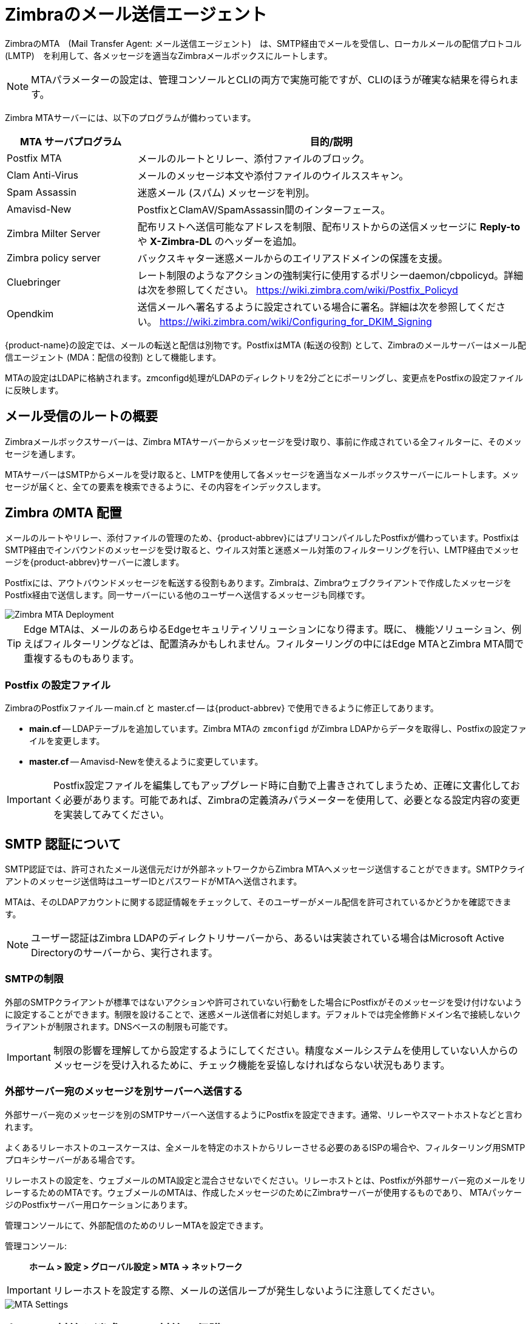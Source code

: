 = Zimbraのメール送信エージェント

ZimbraのMTA　(Mail Transfer Agent: メール送信エージェント)　は、SMTP経由でメールを受信し、ローカルメールの配信プロトコル　(LMTP)　を利用して、各メッセージを適当なZimbraメールボックスにルートします。

[NOTE]
MTAパラメーターの設定は、管理コンソールとCLIの両方で実施可能ですが、CLIのほうが確実な結果を得られます。

Zimbra MTAサーバーには、以下のプログラムが備わっています。

[cols="1,3",options="header",]
|=======================================================================
|*MTA サーバプログラム* |*目的/説明*
|Postfix MTA |
メールのルートとリレー、添付ファイルのブロック。

|Clam Anti-Virus |
メールのメッセージ本文や添付ファイルのウイルススキャン。

|Spam Assassin |
迷惑メール (スパム) メッセージを判別。

|Amavisd-New |
PostfixとClamAV/SpamAssassin間のインターフェース。

|Zimbra Milter Server |
配布リストへ送信可能なアドレスを制限、配布リストからの送信メッセージに *Reply-to* や *X-Zimbra-DL* のヘッダーを追加。

|Zimbra policy server |
バックスキャター迷惑メールからのエイリアスドメインの保護を支援。

|Cluebringer |
レート制限のようなアクションの強制実行に使用するポリシーdaemon/cbpolicyd。詳細は次を参照してください。 https://wiki.zimbra.com/wiki/Postfix_Policyd

|Opendkim |
送信メールへ署名するように設定されている場合に署名。詳細は次を参照してください。 https://wiki.zimbra.com/wiki/Configuring_for_DKIM_Signing
|=======================================================================

{product-name}の設定では、メールの転送と配信は別物です。PostfixはMTA (転送の役割) として、Zimbraのメールサーバーはメール配信エージェント (MDA：配信の役割) として機能します。

MTAの設定はLDAPに格納されます。zmconfigd処理がLDAPのディレクトリを2分ごとにポーリングし、変更点をPostfixの設定ファイルに反映します。

== メール受信のルートの概要

Zimbraメールボックスサーバーは、Zimbra MTAサーバーからメッセージを受け取り、事前に作成されている全フィルターに、そのメッセージを通します。

MTAサーバーはSMTPからメールを受け取ると、LMTPを使用して各メッセージを適当なメールボックスサーバーにルートします。メッセージが届くと、全ての要素を検索できるように、その内容をインデックスします。

== Zimbra のMTA 配置

メールのルートやリレー、添付ファイルの管理のため、{product-abbrev}にはプリコンパイルしたPostfixが備わっています。PostfixはSMTP経由でインバウンドのメッセージを受け取ると、ウイルス対策と迷惑メール対策のフィルターリングを行い、LMTP経由でメッセージを{product-abbrev}サーバーに渡します。

Postfixには、アウトバウンドメッセージを転送する役割もあります。Zimbraは、Zimbraウェブクライアントで作成したメッセージをPostfix経由で送信します。同一サーバーにいる他のユーザーへ送信するメッセージも同様です。

image::ja_jp/mta_deployment.png[Zimbra MTA Deployment]

[TIP]
Edge MTAは、メールのあらゆるEdgeセキュリティソリューションになり得ます。既に、 機能ソリューション、例えばフィルターリングなどは、配置済みかもしれません。フィルターリングの中にはEdge MTAとZimbra MTA間で重複するものもあります。

=== Postfix の設定ファイル

ZimbraのPostfixファイル -- main.cf と master.cf -- は{product-abbrev} で使用できるように修正してあります。

* *main.cf* -- LDAPテーブルを追加しています。Zimbra MTAの `zmconfigd` がZimbra LDAPからデータを取得し、Postfixの設定ファイルを変更します。
* *master.cf* -- Amavisd-Newを使えるように変更しています。

[IMPORTANT]
Postfix設定ファイルを編集してもアップグレード時に自動で上書きされてしまうため、正確に文書化しておく必要があります。可能であれば、Zimbraの定義済みパラメーターを使用して、必要となる設定内容の変更を実装してみてください。

== SMTP 認証について

SMTP認証では、許可されたメール送信元だけが外部ネットワークからZimbra MTAへメッセージ送信することができます。SMTPクライアントのメッセージ送信時はユーザーIDとパスワードがMTAへ送信されます。

MTAは、そのLDAPアカウントに関する認証情報をチェックして、そのユーザーがメール配信を許可されているかどうかを確認できます。

[NOTE]
ユーザー認証はZimbra LDAPのディレクトリサーバーから、あるいは実装されている場合はMicrosoft Active Directoryのサーバーから、実行されます。

=== SMTPの制限

外部のSMTPクライアントが標準ではないアクションや許可されていない行動をした場合にPostfixがそのメッセージを受け付けないように設定することができます。制限を設けることで、迷惑メール送信者に対処します。デフォルトでは完全修飾ドメイン名で接続しないクライアントが制限されます。DNSベースの制限も可能です。

[IMPORTANT]
制限の影響を理解してから設定するようにしてください。精度なメールシステムを使用していない人からのメッセージを受け入れるために、チェック機能を妥協しなければならない状況もあります。

=== 外部サーバー宛のメッセージを別サーバーへ送信する

外部サーバー宛のメッセージを別のSMTPサーバーへ送信するようにPostfixを設定できます。通常、リレーやスマートホストなどと言われます。

よくあるリレーホストのユースケースは、全メールを特定のホストからリレーさせる必要のあるISPの場合や、フィルターリング用SMTPプロキシサーバーがある場合です。

リレーホストの設定を、ウェブメールのMTA設定と混合させないでください。リレーホストとは、Postfixが外部サーバー宛のメールをリレーするためのMTAです。ウェブメールのMTAは、作成したメッセージのためにZimbraサーバーが使用するものであり、 MTAパッケージのPostfixサーバー用ロケーションにあります。

管理コンソールにて、外部配信のためのリレーMTAを設定できます。

管理コンソール: ::
*ホーム > 設定 > グローバル設定 > MTA -> ネットワーク*

[IMPORTANT]
リレーホストを設定する際、メールの送信ループが発生しないように注意してください。

image::ja_jp/sending_non_local_mail_to_different_server.png[MTA Settings]

== ウイルス対策と迷惑メール対策の保護

Amavisd-Newのユーティリティは、Zimbra MTA とClam Anti-Virus (ClamAV)やSpamAssassinスキャナー間のインタフェースです。

=== ウイルス対策の保護

Clam AntiVirusは、{product-abbrev}サーバーごとに使用可能なウイルス対策ソフトです。

このソフトは、ウイルスが含まれていると判別されたメッセージを検疫用メールボックスへ移動するように設定されています。デフォルトでは、Zimbra MTAはClamAVのウイルス対策の更新を2時間ごとにチェックします。

管理コンソールからウイルス対策の設定を変更できます。

管理コンソール: ::
*Home > 設定 > グローバル設定 > AS/AV -> ウィルス対策設定*

image::ja_jp/anti_virus_protection.png[Anti-Virus Protection]

[NOTE]
ClamAVのウェブサイトからHTTP経由で更新を取得します。

==== 送信するメールの添付ファイルをスキャンする

Zimbraウェブクライアントを使用して送信されるメッセージの添付ファイルに対し、リアルタイムスキャンを実施できます。スキャンが有効な場合、ファイルがメールに添付されると、メッセージの送信前にClamAVによってスキャンされます。ClamAVがウイルスを検出すると、メッセージへのファイル添付がブロックされます。デフォルトでは、シングルノード環境の場合にスキャンが有効化されています。

シングルノード環境でスキャンを有効化するには、以下を実行します。

[source, bash]
----
zmprov mcf zimbraAttachmentsScanURL clam://localhost:3310/
zmprov mcf zimbraAttachmentsScanEnabled TRUE
----

マルチノード環境でスキャンを有効化する場合

1.  ClamAVスキャンを処理するMTAノードを指定してください。
2.  以下を実行し、有効化してください。
+
[source, bash]
----
zmprov ms <mta_server> zimbraClamAVBindAddress <mta_server>
zmprov mcf zimbraAttachmentsScanURL clam://<mta_server>:3310/
zmprov mcf zimbraAttachmentsScanEnabled TRUE
----

=== 迷惑メール対策の保護

Zimbraは迷惑メールの判別に、Berkeley DBのデータベースまたはMariaDBのデータベースに保存している学習データを使ってSpamAssassinを利用します。更に、メールサーバーのオーバーロードを防止するPostscreen機能の利用も可能です。これらについては以下のトピックスに記載しています。

* <<spam_assassin_methods,SpamAssassinを利用した迷惑メール対策>>
* <<postscreen_methods,PostScreenを利用した迷惑メール対策>>

[[spam_assassin_methods]]
==== SpamAssassinを利用した迷惑メール対策

以下のトピックスにガイドラインが記載されています。

* <<spam_assassin_score,SpamAssassinのスコアを管理する>>
* <<training_spam_filter,スパムフィルターに学習させる>>
* <<config_final_destination_spam,迷惑メールの最終処理を設定する>>
* <<setting_up_trusted_netorks,信頼できるネットワークを設定する>>
* <<enabling_milter_server,Milter サーバーを有効にする>>

[NOTE]
SpamAssassinのカスタマイズ方法についての詳細は　https://wiki.zimbra.com/wiki/Anti-spam_strategies
を参照してください。

[[spam_assassin_score]]
*SpamAssassinのスコアを管理する:* SpamAssassinは、事前定義されているルールとBayesのデータベースを使用して、メッセージを数字でスコア付けします。Zimbraは、20を100%としたSpamAssassinのスコアをベースとしてメッセージの `迷惑度` をパーセント値で決定します。33%-75%のメッセージは迷惑メールと判断してユーザーの迷惑メールフォルダへ配信します。75%以上のメッセージは深刻な迷惑メールと判断して自動削除します。

管理コンソールから迷惑メールのしきい値と件名のプレフィックスを変更できます。

管理コンソール: ::
*Home > 設定 > グローバル設定 > AS/AV -> 迷惑メールチェック設定*

image::ja_jp/spam_assassin.png[Spam Assassin Settings]

デフォルトでは、迷惑メールの学習にBerkeley DBのデータベースを使用しています。MariaDBのデータベースも使用可能です。

MTAサーバーにMariaDBのメソッドを使用する場合
[source, bash]
----
zmlocalconfig -e antispam_mariadb_enabled=TRUE
----
これが有効なとき、Berkeley DBのデータベースは使用できません。

[[training_spam_filter]]
*スパムフィルターに学習させる*: ユーザーがインプットするスパム(迷惑)あるいはハム(迷惑ではない)の判別内容によって、迷惑メール対策フィルターの効果に違いがでます。ユーザーが迷惑メールのフォルダへメッセージを移動したり、迷惑メールのフォルダから通常のフォルダへメッセージを移動することにより、SpamAssassinフィルターは学習します。ユーザーが移動したメッセージのコピーは適宜、スパム学習用メールボックスに自動送信されます。

インストール時、スパム/ハムのクリーンアップフィルターは最初のMTAのみに設定されます。{product-abbrev}のスパム学習ツール(zmtrainsa)は自動的にメッセージを収集し、スパムフィルターに学習させます。 `zmtrainsa` スクリプトは、スパム学習用メールボックスを毎日空にします。

[NOTE]
--
新しいZCS環境では、スパム/ハムの学習を当初インストールされているMTAに制限しています。このMTAをアンインストールまたは移動した場合、別のMTAに対してスパム/ハム学習を有効化する必要があります。この設定を行なわない場合、新しいMTAで  `zmtrainsa --cleanup` を正常に実行することはできません。

新しいMTAサーバーにて以下のコマンドを実行し、設定します。
[source, bash]
----
zmlocalconfig -e zmtrainsa_cleanup_host=TRUE
----
--

迷惑メールや迷惑ではないメールによく含まれる文字や単語、トークンを最初に迷惑メールフィルターに学習させて迅速にデータベースを構築したい場合、メッセージをmessage/rfc822添付としてマニュアル操作で迷惑メールボックスや非迷惑メールボックスに転送します。 `zmtrainsa` の実行で、転送されたメッセージを利用して、迷惑メールフィルターに学習させます。スコアの精度を上げるには、サンプルメッセージをたくさん登録するようにしてください。迷惑メールの判断には、最低約200通の迷惑メッセージと200通の非迷惑メッセージが必要とされています。

[[spamassassin_sa_update_tool]]
SpamAssassinのsa-updateツールはSpamAssassinの一部です。このツールでSA organizationのSpamAssassinルールを更新します。このツールは `/opt/zimbra/common/bin` にインストールされます。

[[config_final_destination_spam]]
*迷惑メールの最終処理を設定する*:
 次の属性を利用しAmavisを設定することで、迷惑メールの最終処理を管理できます。

`zimbraAmavisFinalSpamDestiny`

この属性のデフォルトは `D_DISCARD` です (宛先へ配信せずに削除する処理です) 。

以下のコマンドで設定します。
[source, bash]
----
zmprov mcf "zimbraAmavisFinalSpamDestiny" D_PASS
zmprov ms serverhostname.com D_PASS
----

.設定可能な属性値
[cols="1m,3a",options="header",]
|====
|値 | 説明

|D_PASS |
宛先へ配信されます。受信者の迷惑メールフォルダに格納されることになります (ただし、迷惑メールフォルダを使用不可にしているサイトもあります) 。

|D_BOUNCE |
送信者へ送り返されます。この設定の場合backscatterを作成できるため（"送信者"  が実際にメールを送信した人物でない）、推奨しません。

|D_REJECT|
メールを拒否します。この設定はbackscatterの機会が縮小します。

* 有効な送信者の場合、MTAは送信者にメール拒否について知らせます。
* 無効な送信者の場合、関連MTAがメールを削除します (つまり、なりすましメール)。

|D_DISCARD |
メールは何ごともなく削除されます(配信されません)。
|====

[[setting_up_trusted_netorks]]
*信頼できるネットワークを設定する:*  {product-abbrev}の設定では、ローカルネットワークのリレーのみ許可します。ただし、リレーメールを許された信頼できるネットワークを設定することが可能です。信頼できるMTAネットワークはグローバル設定として設定しますが、サーバー設定でも設定できます。サーバー設定はグローバル設定をオーバーライドします。

管理コンソールから信頼できるMTAネットワークをグローバル設定として設定する方法

管理コンソール: ::
*ホーム > 設定 > グローバル設定 > MTA -> ネットワーク*

image::ja_jp/mta_network.png[MTA Trusted Networks]

サーバーベースで信頼できるMTAネットワークを設定する場合は、まず、グローバル設定として信頼できるMTAネットワークが設定済みであることを確認します。

管理コンソール: ::
*ホーム > 設定 > サーバー -> _サーバー名_ -> MTA -> ネットワーク*

image::ja_jp/mta_network_2.png[MTA Trusted Networks]

複数のネットワークを記載する場合、_カンマ_ や _空白_ で区切ります。長い行が続く場合、下記例のように次の行を空白で開始します。

----
127.0.0.0/8, 168.100.189.0/24
127.0.0.0/8 168.100.189.0/24 10.0.0.0/8 [::1]/128 [fe80::%eth0]/64
----

[[enabling_milter_server]]
*Milter サーバーを有効にする:* Milterサーバーを有効にして、配布リストに送信できるアドレスを制限することができます。また、*Reply-To* や *X-Zimbra-DL* を配布リストから送信するメッセージヘッダーに追加することができます。管理コンソールからグローバルまたは特定のサーバーに対して、設定することが可能です。

[NOTE]
MTAが起動しているサーバーにのみMilterサーバーを有効化してください。

グローバルにMilterサーバーを有効にする場合、管理コンソールからMilterサーバーを有効にします。

管理コンソール: ::
*Home > 設定 > グローバル設定 > MTA -> Milter サーバー*

image::ja_jp/mta_milter.png[MTA Milter Server]

特定のMilterサーバーを有効にし、個々のサーバーにMilterのバインドアドレスを設定するには、管理コンソールを使用します。

管理コンソール: ::
*Home > 設定 > サーバー -> _サーバー名_ -> MTA -> Milter サーバー*

image::ja_jp/mta_milter_2.png[MTA Milter Server]

[[postscreen_methods]]
==== PostScreenを利用した迷惑メール対策

ZimbraのPostscreenは、サーバーのオーバーロードを防ぐために{product-name}の迷惑メール対策の一環としてバージョン8.7より追加されています。意図的に、PostscreenをSMTPプロキシとはしていません。Postscreenの目的は、Postfix SMTPサーバー処理からスパムボットを遠ざけながら、正当なトラフィックのためにオーバーヘッドを最小化することです。シングルPostscreen処理では、複数のインバウンドSMTP接続を処理し、どのクライアントをPost-fix SMTPサーバー処理へ繋ぐかを決定します。スパムボットを追いやることで、Postscreenは正当な送信元のためにSMTPサーバー処理を開放でき、また、サーバーのオーバーロード状態が始まる兆候を遅らせることができます。

通常の配備では、PostscreenがTCPポート25でMXサービスを実施し、MUAクライアントがクライアント認証の必要なTCPポート587のサブミッションサービスからメールを送ります。他の方法として、Postscreenではない専用の “port 25” サーバーをセットアップすることも可能です。MXサービスを使わずにこの専用サーバーで送信サービスとクライアント認証を行ないます。

[IMPORTANT]
Postscreenは、エンドユーザークライアント(電子メールクライアント)のメールを受け取るSMTPポートで使用するべきではありません。

{product-name} Postscreen は数々のテストを通った実績を持つ送信元暫定ホワイトリストを保有しています。送信元IPアドレスがホワイトリストに存在する場合、Postscreenは即座にその接続をPostfix SMTPサーバー処理へ渡します。こうすることで、正当なメールの場合のオーバーヘッドを最小化します。

Postscreenサービスを利用する通常のシナリオでは、ロード中のメールに、正当と思われるメールと潜在的に悪意のあるメールエンティティ(ボットやゾンビなど)が混在していることを想定するのが妥当です。この概念を次の図で表します。	望まないエンティティは赤色で、正当と思われるメールは緑色で示しています。

image::postscreen.png[Postscreen]

Postscreenは基本チェックを行い、明らかにボットやゾンビと分かる接続を拒否します。暫定ホワイトリストに掲載されていない接続の場合はそのメールをローカルの迷惑メール対策ソフトとウィルス対策ソフトに回して、受け入れるか拒否するかを決めさせます。悪意のない接続の場合はPostscreenセキュリティで受け入れた後にSMTPデーモンと直接会話させて、迷惑メール対策・ウィルス対策チェックによるメールスキャンを(通常どおり)行います。デフォルトでは、ボットもゾンビも全て拒否されます。

Postscreen処理のパラメーター設定にはZimbra CLI属性を使用します。ignore、enforce、dropを含む <<postscreen_attribtutes,Postscreen属性>> については次のガイドラインを利用してください。

* _ignore_ -- この結果を無視します。他のテストを完了させることができます。このテストは後続のクライアント接続で繰り返されます。メールをブロックせずにテストし、統計を収集するのに有効なため、これがデフォルト設定です。

* _enforce_ -- 他のテストを完了します。550 SMTPを返してメール配信を拒否し、hello/sender/recipient情報のログをとります。このテストは後続のクライアント接続で繰り返されます。

* _drop_ -- 521 SMTPを返し、即座に接続が落とされます。このテストは後続のクライアント接続で繰り返されます。

[[postscreen_attribtutes]]
*Postscreen属性:*

Postscreenのコマンドを使用するには `zmprov mcf` プロンプトへ遷移します(バージョン8.7以降)。
<<enabling_postscreen,Postscreenの有効化>> ではこうした属性の使用例を確認できます。

* `zimbraMtaPostscreenAccessList` -- デフォルト = permit_mynetworks
+
Postconfのpostscreen_access_listというリモートSMTPクライアントIPアドレス分の恒久ホワイト/ブラックリストを設定します。リモートSMTPクライアントが接続するとすぐにPostscreen(8)はこのリストを検索します。カンマ(もしくは空白)で区切られたコマンドリスト(上位または下位のケース)またはルックアップテーブル(配列)を指定してください。この検索はコマンドが該当の送信元IPアドレスを見つけた時点で終了します。

* `zimbraMtaPostscreenBareNewlineAction` -- デフォルト = ignore
+
リモートSMTPクライアントが “生の改行コード” 、つまり、前にCRをつけずにLFのみを送信した場合にPostscreen(8)がとるアクション。ignore、enforce、dropのいずれかになります。

* `zimbraMtaPostscreenBareNewlineEnable` -- デフォルト = no
+
postscreen(8)サーバーでの “生の改行コード” のSMTPプロトコルテストを有効または無効にします。このテストは代償が大きいです。リモートSMTPクライアントはこのテストを通過した後、実際のPostfix SMTPサーバーと会話できるようになる前に接続を閉じる必要があるためです。

* `zimbraMtaPostscreenBareNewlineTTL` -- デフォルト = 30d
+
“生の改行コード” のSMTPプロトコルテストの成功結果をpostscreen(8)が利用できる期間。この間、その送信元IPアドレスはこのテストの対象外となります。デフォルト設定は長くしてあります。リモートクライアントはこのテストを通過した後、実際のPostfix SMTPサーバーと会話できるようになる前に接続を閉じる必要があるためです。
0以外の時間を指定してください(整数の値＋時間単位を特定する1文字)。 +
時間単位：s(秒)、m(分)、h(時)、d(日)、w(週)。

* `zimbraMtaPostscreenBlacklistAction` -- デフォルト = ignore
+
postscreen_access_list パラメーターを使用し、そのリモートSMTPが恒久ブラックリストに掲載されていると分かったときにPostscreen(8)がとるアクション。ignore、enforce、dropのいずれかになります。
* `zimbraMtaPostscreenCacheCleanupInterval` -- デフォルト = 12h
+
--
postscreen(8)に許されているキャッシュクリーンアップ処理実行間隔。キャッシュクリーンアップはキャッシュデータベースに対するロードが増加するため、頻繁に実行するべきではありません。この機能を使用するには、キャッシュデータベースが `delete`(削除) and `sequence`(継続) 操作をサポートしている必要があります。キャッシュクリーンアップを無効にするには0時間を指定します。

各キャシュクリーンアップの実行後、postscreen(8) デーモンは、保持・ドロップされたエントリ数をログに出力します。 `postfixのリロード` 後、あるいは `postfixの停止`　後、もしくは　`$max_idle` 時間(アイドルタイム制限)内にリクエストがなかった場合に、デーモンは停止し、クリーンアップの実行は `partial` としてログに記録されます。 +
時間単位：s(秒)、m(分)、h(時)、d(日)、w(週)。
--

* `zimbraMtaPostscreenCacheRetentionTime` -- デフォルト = 7d
+
期限切れのエントリが暫定ホワイトリストから削除される前にpostscreen(8)がキャッシュできる期間。これにより、1時間前にキャッシュエントリから消えた送信元をその理由だけで `NEW` と記録することを防ぐことができます。また、かつて厳しいプロトコルテストを通過しながらも再訪していない送信元の情報でキャッシュがいっぱいになることを防げます。 +
時間単位：s(秒)、m(分)、h(時)、d(日)、w(週)。

* `zimbraMtaPostscreenCommandCountLimit` -- デフォルト = 20
+
postscreen(8)に搭載されているSMTPプロトコルエンジンに対し、SMTPセッションごとのコマンド総数上限を設定します。このSMTPエンジンはメール配信しようとする試みを全て一気に延期あるいは拒否するため、ジャンクコマンドとエラーコマンドに対する制限を他に設ける必要はありません。

* `zimbraMtaPostscreenDnsblAction` -- デフォルト = ignore
+
リモートSMTPクライアントのcombined DNSBLスコアがしきい値以上の場合にPostscreen(8)がとるアクション(このスコアはパラメーター `postscreen_dnsbl_sites` と `postscreen_dnsbl_threshold` で定義されています)。ignore、enforce、dropのいずれかになります。

* `zimbraMtaPostscreenDnsblSites`
+
--
DNSのホワイト・ブラックリストのオプションリストで、要素にはドメイン、フィルター、重さがあります。リストが空でないときdnsblog(8)デーモンはリモートSMTPクライアントのIPアドレスを使用してこれらのドメインを問い合わせます。そして、postscreen(8)は各送信元のDNSBLスコアをエラー以外の応答で更新します。

[WARNING]
メールを拒否する場合、PostscreenはDNSBL domainnameを返します。DNSBLのドメインネームにある "`パスワード`" 情報を隠すには、
`postscreen_dnsbl_reply_map` 機能を使用してください。

送信元のスコアが `postscreen_dnsbl_threshold` で特定されたしきい値以上の場合、postscreen(8)はそのリモートSMTPクライアントとの接続を切ることができます。

カンマまたは空白で区切られた、 `domain=filter*重さ` のリストを指定してください。

* `=filter` が指定されていない場合、postscreen(8)はエラーでないDNSBL応答を使用することになります。それ以外の場合、フィルターと一致するDNSBL応答のみ使用します。このフィルターは `d.d.d.d` 形式で、各dは数字もしくは `[]` で囲まれたパターンです。`[]` には "`;`" で仕切られた数値や、数値..数値の範囲が入っています。

* `重さ` が指定されていない場合、postscreen(8)はリモートSMTPクライアントのDNSBLスコアに１を加算します。それ以外の場合、重さは整数である必要があり、また、postscreen(8)はそのリモートSMTPクライアントのDNSBLスコアに指定された重さを加算します。ホワイトリストにしたい場合、マイナスの数値を指定してください

* `postscreen_dnsbl_sites` エントリ１件についてDNSBL応答が複数あるとき、postscreen(8)が重さを適用するのは１度だけです。

例:

example.comを信頼度の高いブロックリストとして使用し、また、example.net とexample.orgの両方が合致する場合のみブロックする
----
postscreen_dnsbl_threshold = 2
postscreen_dnsbl_sites = example.com*2, example.net, example.org
----

127.0.0.4を含むDNSBL応答だけをフィルターする
----
postscreen_dnsbl_sites = example.com=127.0.0.4
----
--

* `zimbraMtaPostscreenDnsblThreshold` -- デフォルト = 1
+
postscreen_dnsbl_sitesパラメーターで定義されたcombined DNSBLスコアに基づき、リモートSMTPクライアントのブロック下限値を全体に定義する値。

* `zimbraMtaPostscreenDnsblTTL` -- デフォルト = 1h
+
DNSベースの評価テストを通過したことのある送信元IPアドレスの再テストが必要となるまでに、かつての成功結果をpostscreen(8)が利用できる期間。
+
0以外の時間を指定してください(整数の値＋時間単位を特定する1文字)。　
+
時間単位：s(秒)、m(分)、h(時)、d(日)、w(週)。

* `zimbraMtaPostscreenDnsblWhitelistThreshold` -- デフォルト = 0
+
リモートSMTPクライア
ントが `postscreen_dnsbl_sites` パラメーターで定義されているcombined DNSBLスコアに基づいて "220 greeting" プロトコルテスト
の "前後" のテストをスキップできるようにします。
+
この機能を有効にするにはマイナス値を指定します。送信元が他のテストに失敗せずにpostscreen_dnsbl_whitelist_thresholdを通過すると、保留中あるいは無効のテスト全てに完了済みフラグがつけられ、`postscreen_dnsbl_ttl` と等しいTTLが設定されます。テストがすでに完了していて、そのTTLが `postscreen_dnsbl_ttl` より短ければ、その値でTTL が更新されます。

* `zimbraMtaPostscreenGreetAction` -- デフォルト = ignore
+
`postscreen_greet_wait` パラメーターで指定された期間中、応答を待たずにリモートSMTPクライアントが会話を始めた場合にPostscreen(8)がとるアクション。ignore、enforce、dropのいずれかになります。

* `zimbraMtaPostscreenGreetTTL` -- デフォルト = 1d
+
PREGREETテストの成功結果をpostscreen(8)が利用できる期間。この間、この送信元IPアドレスはテスト対象外となります。デフォルト設定は比較的短くしてあります。正当な送信元が実際のPostfix SMTPサーバーと即座に会話できるようにするためです。
+
0以外の時間を指定してください(整数の値＋時間単位を特定する1文字)。 +
時間単位：s(秒)、m(分)、h(時)、d(日)、w(週)。

* `zimbraMtaPostscreenNonSmtpCommandAction` -- デフォルト = drop
+
postscreen_forbidden_ commandsパラメーターで指定された期間中にリモートSMTPクライアントがSMTP以外のコマンドを送信した場合にPostscreen(8)がとるアクション。ignore、enforce、dropのいずれかになります。

* `zimbraMtaPostscreenNonSmtpCommandEnable` -- デフォルト = no
+
postscreen(8)サーバーでの“non_smtp_command”のテストを有効または無効にします。クライアントはこのテストを通過した後、実際のPostfix SMTPサーバーと会話できるようになる前に接続を閉じる必要があるため、代償の大きいテストです。

* `zimbraMtaPostscreenNonSmtpCommandTTL` -- デフォルト = 30d
+
"`non_smtp_command`" SMTPプロトコルテストの成功結果をpostscreen(8)が利用できる期間。この間、その送信元IPアドレスはこのテストの対象外となります。実際のPostfix SMTPサーバーと会話できるようになる前に接続を閉じる必要があるためデフォルト設定は長くしてあります
+
0以外の時間を指定してください(整数の値＋時間単位を特定する1文字)。 +
時間単位：s(秒)、m(分)、h(時)、d(日)、w(週)。

* `zimbraMtaPostscreenPipeliningAction` -- デフォルト = enforce
+
リモートSMTPクライアントがコマンドを1件送信しサーバー応答を待つ代わりに、複数のコマンドを送信してきた場合にpostscreen(8)がとるアクション。ignore、enforce、dropのいずれかになります。

* `zimbraMtaPostscreenPipeliningEnable` -- デフォルト = no
+
postscreen(8)サーバーでの "`pipelining`" SMTPプロトコルテストを有効または無効にします。送信元はこのテストを通過した後、実際のPostfix SMTPサーバーと会話できるようになる前に接続を閉じる必要があるため、代償の大きいテストです。

* `zimbraMtaPostscreenPipeliningTTL` -- デフォルト = 30d
+
"`pipelining`"  SMTPプロトコルテストの成功結果をpostscreen(8)が利用できる期間。この間、その送信元IPアドレスはこのテストの対象外となります。送信元はこのテストを通過した後、実際のPostfix SMTPサーバーと会話できるようになる前に接続を閉じる必要があるため、デフォルト設定は長めにしてあります。
+
0以外の時間を指定してください(整数の値＋時間単位を特定する1文字)。 +
時間単位：s(秒)、m(分)、h(時)、d(日)、w(週)。


* `zimbraMtaPostscreenWatchdogTimeout` -- デフォルト = 10s
+
内蔵されているウォッチドッグタイマーによる停止前に、postscreen(8)処理がリモートSMTPクライアントのコマンドへの応答、あるいはキャッシュ処理の実行に許されている期間。安全のためのこのメカニズムを使用することで、Postfix内のバグあるいはシステムソフトによってpostscreen(8)が無反応となることを防止します。失敗の警告や不必要なキャッシュ破壊を避けるため、この制限時間を10秒以下に設定しないようにしてください。
+
0以外の時間を指定してください(整数の値＋時間単位を特定する1文字)。 +
時間単位：s(秒)、m(分)、h(時)、d(日)、w(週)。

* `zimbraMtaPostscreenWhitelistInterfaces`
+
--
ローカルpostscreen(8)サーバーIPアドレスリスト。ホワイトリストに掲載されていないリモートSMTPクライアントは、ここからpostscreen(8)の暫定ホワイトリストステータスを取得できます。クライアントがPostfix SMTPサーバー処理に伝達できるようになるにはこのステータスが必要です。デフォルトでは、送信元はどのローカルpostscreen(8)サーバーIPアドレス上のpostscreen(8)ホワイトリストステータスでも取得することができます。

postscreen(8)がプライマリMXアドレスとバックアップMXアドレスの両方に応答するような場合、クライアントがプライマリMXアドレスに接続した場合にのみ暫定ホワイトリストステータスを渡すように `postscreen_whitelist_interfaces` パラメーターを設定することも可能です。
クライアントがホワイトリストに掲載されると、そのクライアントはどのアドレスのPostfix STMPサーバーにも話しかけることができるようになります。このため、バックアップMXアドレスにしか接続しないクライアントが、ホワイトリストに載ることはありませんし、Postfix SMTPサーバー処理と会話できることもありません。

ネットワークアドレスリストやネットワーク/ネットマスクパターンリストをカンマ区切りや空白区切りで指定します。ネットマスクは、ホストアドレスのネットワークパート部のビット番号を特定します。次行を空白から開始することで、長い行を継続することができます。

`/file/name` あるいは `type:table` のパターンの特定も可能です。 `/file/name` というパターンを内容に替えます。 `type:table` のルックアップ(配列)テーブルはテーブルエントリがルックアップ文字列に一致する場合に、一致します(ルックアップ結果は無視されします)。

このリストでは左から右にマッチング検索を行い、最初に一致したところで検索が停止します。 `!のパターン` を指定して、アドレスやネットワークブロックをそのリストから除外します。

[NOTE]
IPv6 アドレスの情報を `postscreen_whitelist_interfaces` 値の `[]` 内および `/file/name` にて特定したファイル内に指定する必要があります。IP version 6 アドレスには、文字  "`:`" が含まれているため、こうしない限り  `type:table` のパターンと混在します。

[[dont-whitelist-connections-to-the-backup-ip-address]]
例:
----
/etc/postfix/main.cf:

# バックアップIPアドレスへホワイトリスト接続をしないでください。
postscreen_whitelist_interfaces = !168.100.189.8, static:all
----
--

* `zimbraMtaPostscreenDnsblMinTTL` -- デフォルト = 60s
+
DNSベースの評価テストを通過したことのある送信元IPアドレスの再テストが必要となるまでに、かつての成功結果をpostscreen(8)が利用できる期間の下限。DNSの応答が更に大きいTTL値を特定していて、その値がpostscreen_dnsbl_max_ttlの値よりも大きくない限り、使用されることになります。
+
0以外の時間を指定してください(整数の値＋時間単位を特定する1文字)。 +
時間単位：s(秒)、m(分)、h(時)、d(日)、w(週)。

* `zimbraMtaPostscreenDnsblMaxTTL` -- デフォルト = postscreen dnsbl ttl
+
--
DNSベースの評価テストを通過したことのある送信元IPアドレスの再テストが必要となるまでに、かつての成功結果をpostscreen(8)が利用できる期間の上限。DNSの応答が更に短いTTL値を特定していて、その値がpostscreen_dnsbl_min_ttlの値よりも小さくない限り、使用されることになります。

0以外の時間を指定してください(整数の値＋時間単位を特定する1文字)。 +
時間単位：s(秒)、m(分)、h(時)、d(日)、w(週)。

注意点として、このデフォルト設定は、3.1よりも前のPostscreenバージョンにも適用されます。
--

[[enabling_postscreen]]
*Postscreenの有効化:*

このセクションでは、中から上レベルでPostscreen保護を行なう場合に当てはまるグローバル設定の例を記載します。

.Postscreenのグローバル設定
====
----
zmprov mcf zimbraMtaPostscreenAccessList permit_mynetworks
zmprov mcf zimbraMtaPostscreenBareNewlineAction ignore
zmprov mcf zimbraMtaPostscreenBareNewlineEnable no
zmprov mcf zimbraMtaPostscreenBareNewlineTTL 30d
zmprov mcf zimbraMtaPostscreenBlacklistAction ignore
zmprov mcf zimbraMtaPostscreenCacheCleanupInterval 12h
zmprov mcf zimbraMtaPostscreenCacheRetentionTime 7d
zmprov mcf zimbraMtaPostscreenCommandCountLimit 20
zmprov mcf zimbraMtaPostscreenDnsblAction enforce
zmprov mcf \
  zimbraMtaPostscreenDnsblSites 'b.barracudacentral.org=127.0.0.2_7' \
  zimbraMtaPostscreenDnsblSites 'dnsbl.inps.de=127.0.0.2*7' \
  zimbraMtaPostscreenDnsblSites 'zen.spamhaus.org=127.0.0.[10;11]*8' \
  zimbraMtaPostscreenDnsblSites 'zen.spamhaus.org=127.0.0.[4..7]*6' \
  zimbraMtaPostscreenDnsblSites 'zen.spamhaus.org=127.0.0.3*4' \
  zimbraMtaPostscreenDnsblSites 'zen.spamhaus.org=127.0.0.2*3' \
  zimbraMtaPostscreenDnsblSites 'list.dnswl.org=127.0.[0..255].0*-2' \
  zimbraMtaPostscreenDnsblSites 'list.dnswl.org=127.0.[0..255].1*-3' \
  zimbraMtaPostscreenDnsblSites 'list.dnswl.org=127.0.[0..255].2*-4' \
  zimbraMtaPostscreenDnsblSites 'list.dnswl.org=127.0.[0..255].3*-5' \
  zimbraMtaPostscreenDnsblSites 'bl.mailspike.net=127.0.0.2*5' \
  zimbraMtaPostscreenDnsblSites 'bl.mailspike.net=127.0.0.[10;11;12]*4' \
  zimbraMtaPostscreenDnsblSites 'wl.mailspike.net=127.0.0.[18;19;20]*-2' \
  zimbraMtaPostscreenDnsblSites 'dnsbl.sorbs.net=127.0.0.10*8' \
  zimbraMtaPostscreenDnsblSites 'dnsbl.sorbs.net=127.0.0.5*6' \
  zimbraMtaPostscreenDnsblSites 'dnsbl.sorbs.net=127.0.0.7*3' \
  zimbraMtaPostscreenDnsblSites 'dnsbl.sorbs.net=127.0.0.8*2' \
  zimbraMtaPostscreenDnsblSites 'dnsbl.sorbs.net=127.0.0.6*2' \
  zimbraMtaPostscreenDnsblSites 'dnsbl.sorbs.net=127.0.0.9*2'
zmprov mcf zimbraMtaPostscreenDnsblTTL 5m
zmprov mcf zimbraMtaPostscreenDnsblThreshold 8
zmprov mcf zimbraMtaPostscreenDnsblTimeout 10s
zmprov mcf zimbraMtaPostscreenDnsblWhitelistThreshold 0
zmprov mcf zimbraMtaPostscreenGreetAction enforce
zmprov mcf zimbraMtaPostscreenGreetTTL 1d
zmprov mcf zimbraMtaPostscreenNonSmtpCommandAction drop
zmprov mcf zimbraMtaPostscreenNonSmtpCommandEnable no
zmprov mcf zimbraMtaPostscreenNonSmtpCommandTTL 30d
zmprov mcf zimbraMtaPostscreenPipeliningAction enforce
zmprov mcf zimbraMtaPostscreenPipeliningEnable no
zmprov mcf zimbraMtaPostscreenPipeliningTTL 30d
zmprov mcf zimbraMtaPostscreenWatchdogTimeout 10s
zmprov mcf zimbraMtaPostscreenWhitelistInterfaces static:all
----
====

*Postscreenのテスト:*

テストでは、何のアクションもとらずに結果を表示するPostscreenを使用します。テストシナリオでは、何のアクションもとらずメール接続のログをとるようにPostscreenに指示します。結果が問題なければ、必要に応じてメールを実行またはドロップを行なうための値をPostscreenに設定します。

1.  DNSベースのブラックホールリスト(DNSBL)を設定します。
2.  PostscreenをIgnore(無視)に設定します。


テストセッション中にPostscreenから550エラーの結果が返ってきた場合の実例

----
Mar 1 02:03:26 edge01 postfix/postscreen[23154]: DNSBL rank 28 for [112.90.37.251]:20438

Mar 1 02:03:26 edge01 postfix/postscreen[23154]: CONNECT from [10.210.0.161]:58010 to [10.210.0.174]:25

Mar 1 02:03:26 edge01 postfix/postscreen[23154]: WHITELISTED [10.210.0.161]:58010

Mar 1 02:03:27 edge01 postfix/postscreen[23154]: NOQUEUE: reject: RCPT from [112.90.37.251]:20438: 550 5.7.1 Service unavailable; client [112.90.37.251] blocked using zen.spamhaus.org; from=<hfxdgdsggfvfg@gmail.com>, to=<support@zimbra.com>, proto=ESMTP, helo=<gmail.com>

Mar 1 02:03:27 edge01 postfix/postscreen[23154]: DISCONNECT [112.90.37.251]:20438
----

== メールの送受信について

Zimbra MTAは受信メッセージと送信メッセージを配信します。送信メッセージの場合、Zimbra MTAが受信者のあて先を決定します。あて先がローカルサーバーの場合、Zimbraサーバーへメッセージを配信します。あて先サーバーがリモートメールサーバーの場合、Zimbra MTAは伝達方式を確立し、リモートホストへメッセージを転送します。受信するメッセージの場合、MTAはリモートのメールサーバーから接続のリクエストを許可してローカルユーザー宛てのメッセージを受け取る必要があります。

MTAのメール送受信には、AレコードとMXレコードをDNS内に設定する必要があります。メール送信するにはMTAはDNSを利用して、ホスト名やメールのルート情報を解読します。メール受信するには、メッセージを正常にメールサーバーへ転送するためにMXレコードを正しく設定しておく必要があります。

DNSを有効にしない場合は、リレーホストを設定する必要があります。

=== メッセージのキュー

Zimbra MTAがメール受信すると、配信管理のため、次の複数のキューにメールをルートします：受信 (incoming)、 アクティブ(active)、遅延 (deferred)、 保持(hold)、そして破損(corrupt)。

image::ja_jp/message_queues.png[Message Queues]

*受信* メッセージキューには新たに受信したメッセージが入ります。メッセージごとの一意のファイル名で識別されます。アクティブメッセージキューに空き容量がある場合、メッセージはアクティブメッセージキューへ移動します。問題がない場合、メッセージはこの受信メッセージキューを即座に通過します。

*アクティブ* メッセージキューには送信待ちメッセージが入ります。アクティブキューに一度に入れられるメッセージ数はMTAに設定されています。このキューから別のキューへメッセージを移動する前に、ウイルス対策と迷惑メール対策のフィルターで処理します。

配信できないメッセージは *遅延* キューに置かれます。配信失敗の理由は遅延キューのファイルに記載されます。このキューはメッセージ再配信のために定期的にスキャンされます。指定されている再配信数を超えると、メッセージ送信は失敗し、送信元へバウンスされます。メッセージの配信ができなかった旨を送信元に通知するオプションもあります。

*保持* メッセージキューには処理できなかったメッセージが入ります。管理者が移動させるまで、メッセージはこのキューに留まります。このキューにあるメッセージに対する定期送信は試行されません。

*破損* キューには読み込み不可能な壊れたメッセージが入ります。

メールキューの配信関連の問題を管理コンソールにて監視できます。詳細については <<monitoring_zcs_servers,{product-abbrev}サーバーの監視>> をご参照ください。

